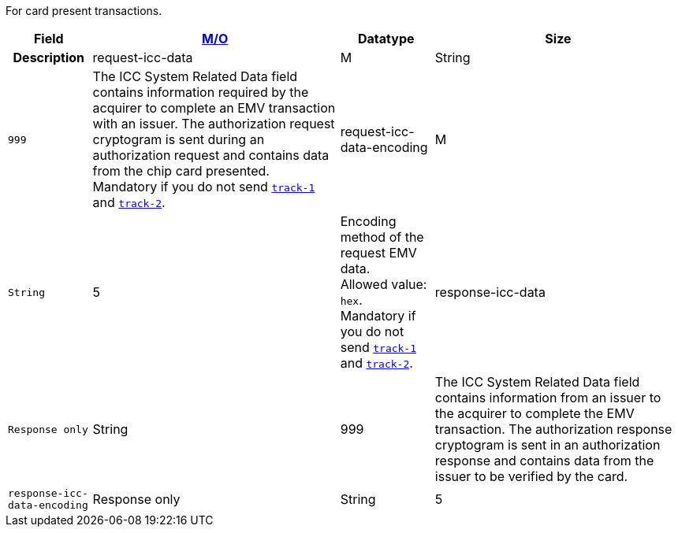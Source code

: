 For card present transactions.
// tag::requestHeader[]
[%autowidth,cols="m,,,,a"]
// end::requestHeader[]
// tag::responseHeader[]
[%autowidth,cols="m,,,a",stripes=none]
// end::responseHeader[]
|===
h| Field 
// tag::request[]
h| <<APIRef_FieldDefs_Cardinality, M/O>> 
// end::request[]
h| Datatype 
h| Size 
h| Description

// tag::request[]

| request-icc-data 
| M  
| String
| 999 
| The ICC System Related Data field contains information required by the acquirer to complete an EMV transaction with an issuer. The authorization request cryptogram is sent during an authorization request and contains data from the chip card presented. +
Mandatory if you do not send <<{listname}_Fields_xmlelements_card_track1, ``track-1``>> and <<{listname}_Fields_xmlelements_card_track2, ``track-2``>>.

| request-icc-data-encoding 
| M 
| String
| 5 
| Encoding method of the request EMV data. +
Allowed value: ``hex``. +
Mandatory if you do not send <<{listname}_Fields_xmlelements_card_track1, ``track-1``>> and <<{listname}_Fields_xmlelements_card_track2, ``track-2``>>.

// end::request[]
// tag::response[]

| response-icc-data 
// tag::request[]
| Response only 
// end::request[]
| String
| 999 
| The ICC System Related Data field contains information from an issuer to the acquirer to complete the EMV transaction. The authorization response cryptogram is sent in an authorization response and contains data from the issuer to be verified by the card.

| response-icc-data-encoding 
// tag::request[]
| Response only 
// end::request[]
| String
| 5 
| Encoding method of the response EMV data. +
Allowed value: ``hex``.

// end::response[]

|===